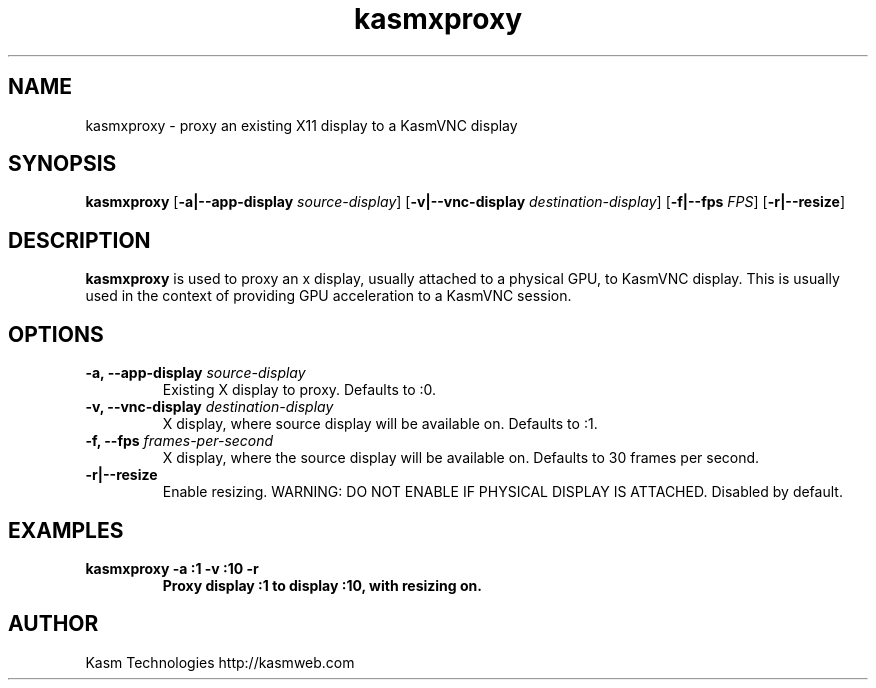 .TH kasmxproxy 1 "" "KasmVNC" "Virtual Network Computing"
.SH NAME
kasmxproxy \- proxy an existing X11 display to a KasmVNC display
.SH SYNOPSIS
.B kasmxproxy
.RB [ \-a|\-\-app\-display
.IR source\-display ]
.RB [ \-v|\-\-vnc\-display
.IR destination\-display ]
.RB [ \-f|\-\-fps
.IR FPS ]
.RB [ \-r|\-\-resize ]
.br

.SH DESCRIPTION
.B kasmxproxy
is used to proxy an x display, usually attached to a physical GPU, to KasmVNC display. This is usually used in the context of providing GPU acceleration to a KasmVNC session.

.SH OPTIONS
.TP
.B \-a, \-\-app\-display \fIsource-display\fP
Existing X display to proxy.
Defaults to :0.

.TP
.B \-v, \-\-vnc\-display \fIdestination-display\fP
X display, where source display will be available on.
Defaults to :1.

.TP
.B \-f, \-\-fps \fIframes-per-second\fP
X display, where the source display will be available on.
Defaults to 30 frames per second.

.TP
.B \-r|\-\-resize
Enable resizing. WARNING: DO NOT ENABLE IF PHYSICAL DISPLAY IS ATTACHED.
Disabled by default.

.SH EXAMPLES
.TP
.BI "kasmxproxy -a :1 -v :10 -r"
.B  Proxy display :1 to display :10, with resizing on.

.SH AUTHOR
Kasm Technologies http://kasmweb.com
